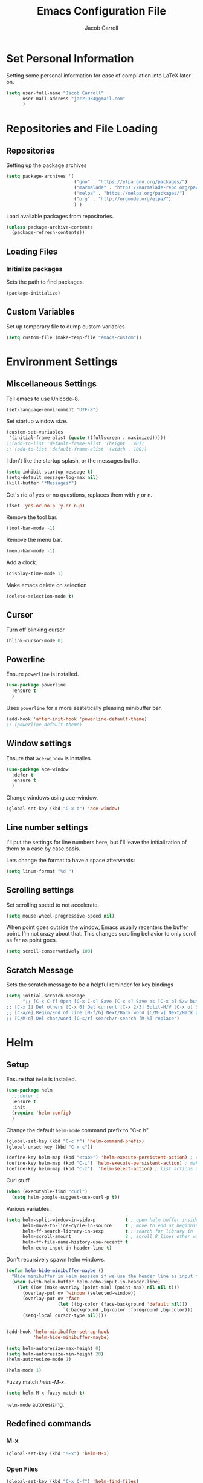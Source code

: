 #+TITLE: Emacs Configuration File
#+AUTHOR: Jacob Carroll
#+STARTUP: indent
#+OPTIONS: toc:t 
#+OPTIONS: num:nil

* Set Personal Information
Setting some personal information for ease of compilation into LaTeX later on.

#+BEGIN_SRC emacs-lisp
    (setq user-full-name "Jacob Carroll"
          user-mail-address "jac21934@gmail.com"
          )
#+END_SRC
* Repositories and File Loading
** Repositories
Setting up the package archives

#+BEGIN_SRC emacs-lisp
  (setq package-archives '(
                           ("gnu" . "https://elpa.gnu.org/packages/")
                           ("marmalade" . "https://marmalade-repo.org/packages/") 
                           ("melpa" . "https://melpa.org/packages/") 
                           ("org" . "http://orgmode.org/elpa/") 
                           ) )
#+END_SRC 


Load available packages from repositories.
#+BEGIN_SRC emacs-lisp
  (unless package-archive-contents
    (package-refresh-contents))
#+END_SRC

** Loading Files
*** Initialize packages
Sets the path to find packages.
#+BEGIN_SRC emacs-lisp
  (package-initialize)
#+END_SRC

** Custom Variables
Set up temporary file to dump custom variables
#+BEGIN_SRC emacs-lisp
  (setq custom-file (make-temp-file "emacs-custom"))
#+END_SRC
* Environment Settings
** Miscellaneous Settings
Tell emacs to use Unicode-8.

#+BEGIN_SRC emacs-lisp
  (set-language-environment "UTF-8")
#+END_SRC

Set startup window size.

#+BEGIN_SRC emacs-lisp
  (custom-set-variables
   '(initial-frame-alist (quote ((fullscreen . maximized)))))
  ;;(add-to-list 'default-frame-alist '(height . 40))
  ;; (add-to-list 'default-frame-alist '(width . 100))
#+END_SRC



I don't like the startup splash, or the messages buffer.

#+BEGIN_SRC emacs-lisp
  (setq inhibit-startup-message t)
  (setq-default message-log-max nil)
  (kill-buffer "*Messages*")
#+END_SRC

Get's rid of yes or no questions, replaces them with y or n.
#+BEGIN_SRC emacs-lisp
  (fset 'yes-or-no-p 'y-or-n-p)
#+END_SRC

Remove the tool bar.
#+BEGIN_SRC emacs-lisp
  (tool-bar-mode -1)
#+END_SRC

Remove the menu bar.
#+BEGIN_SRC emacs-lisp
  (menu-bar-mode -1) 
#+END_SRC

Add a clock.
#+BEGIN_SRC emacs-lisp
  (display-time-mode 1)
#+END_SRC

Make emacs delete on selection
#+BEGIN_SRC emacs-lisp
  (delete-selection-mode t)               
#+END_SRC

** Cursor
Turn off blinking cursor
#+BEGIN_SRC emacs-lisp
  (blink-cursor-mode 0)
#+END_SRC
** Powerline
Ensure =powerline= is installed.
#+BEGIN_SRC emacs-lisp
  (use-package powerline
    :ensure t
    )
#+END_SRC

Uses =powerline= for a more aestetically pleasing minibuffer bar.
#+BEGIN_SRC emacs-lisp
  (add-hook 'after-init-hook 'powerline-default-theme)
  ;; (powerline-default-theme)
#+END_SRC

** Window settings
Ensure that =ace-window= is installes.
#+BEGIN_SRC emacs-lisp
  (use-package ace-window
    :defer t
    :ensure t
    )
#+END_SRC

Change windows using ace-window.
#+BEGIN_SRC emacs-lisp
  (global-set-key (kbd "C-x o") 'ace-window)
#+END_SRC
** Line number settings
I'll put the settings for line numbers here, but I'll leave the initialization of them to a case by case basis.

Lets change the format to have a space afterwards:
#+BEGIN_SRC emacs-lisp
  (setq linum-format "%d ")
#+END_SRC

** Scrolling settings

Set scrolling speed to not accelerate.

#+BEGIN_SRC emacs-lisp
  (setq mouse-wheel-progressive-speed nil)
#+END_SRC 

When point goes outside the window, Emacs usually recenters the buffer point. I’m not crazy about that. This changes scrolling behavior to only scroll as far as point goes.

#+BEGIN_SRC emacs-lisp
  (setq scroll-conservatively 100)
#+END_SRC 

** Scratch Message
Sets the scratch message to be a helpful reminder for key bindings

#+BEGIN_SRC emacs-lisp
  (setq initial-scratch-message 
        ";; [C-x C-f] Open [C-x C-s] Save [C-x s] Save as [C-x b] S/w buf [C-x k] Kill buf
  ;; [C-x 1] Del others [C-x 0] Del current [C-x 2/3] Split-H/V [C-x o] S/w window
  ;; [C-a/e] Begin/End of line [M-f/b] Next/Back word [C/M-v] Next/Back page
  ;; [C/M-d] Del char/word [C-s/r] search/r-search [M-%] replace")
#+END_SRC
* Helm
** Setup
Ensure that =helm= is installed.
#+BEGIN_SRC emacs-lisp
  (use-package helm
    ;;:defer t
    :ensure t
    :init 
    (require 'helm-config)
    )
#+END_SRC


Change the default =helm-mode= command prefix to "C-c h".

#+BEGIN_SRC emacs-lisp
  (global-set-key (kbd "C-c h") 'helm-command-prefix)
  (global-unset-key (kbd "C-x c"))
#+END_SRC

#+BEGIN_SRC emacs-lisp
  (define-key helm-map (kbd "<tab>") 'helm-execute-persistent-action) ; rebind tab to run persistent action
  (define-key helm-map (kbd "C-i") 'helm-execute-persistent-action) ; make TAB work in terminal
  (define-key helm-map (kbd "C-z")  'helm-select-action) ; list actions using C-z
#+END_SRC

Curl stuff.
#+BEGIN_SRC emacs-lisp
  (when (executable-find "curl")
    (setq helm-google-suggest-use-curl-p t))
#+END_SRC

Various variables.
#+BEGIN_SRC emacs-lisp
  (setq helm-split-window-in-side-p           t ; open helm buffer inside current window, not occupy whole other window
        helm-move-to-line-cycle-in-source     t ; move to end or beginning of source when reaching top or bottom of source.
        helm-ff-search-library-in-sexp        t ; search for library in `require' and `declare-function' sexp.
        helm-scroll-amount                    8 ; scroll 8 lines other window using M-<next>/M-<prior>
        helm-ff-file-name-history-use-recentf t
        helm-echo-input-in-header-line t)

#+END_SRC


Don't recursively spawn helm windows.
#+BEGIN_SRC emacs-lisp
  (defun helm-hide-minibuffer-maybe ()
    "Hide minibuffer in Helm session if we use the header line as input field."
    (when (with-helm-buffer helm-echo-input-in-header-line)
      (let ((ov (make-overlay (point-min) (point-max) nil nil t)))
        (overlay-put ov 'window (selected-window))
        (overlay-put ov 'face
                     (let ((bg-color (face-background 'default nil)))
                       `(:background ,bg-color :foreground ,bg-color)))
        (setq-local cursor-type nil))))


  (add-hook 'helm-minibuffer-set-up-hook
            'helm-hide-minibuffer-maybe)
#+END_SRC

#+BEGIN_SRC emacs-lisp 
  (setq helm-autoresize-max-height 0)
  (setq helm-autoresize-min-height 20)
  (helm-autoresize-mode 1)

  (helm-mode 1)
#+END_SRC

Fuzzy match /helm-M-x/.
#+BEGIN_SRC emacs-lisp
  (setq helm-M-x-fuzzy-match t)
#+END_SRC
=helm-mode= autoresizing.

** Redefined commands
*** M-x
#+BEGIN_SRC emacs-lisp
  (global-set-key (kbd "M-x") 'helm-M-x)
#+END_SRC
*** Open Files
#+BEGIN_SRC emacs-lisp
  (global-set-key (kbd "C-x C-f") 'helm-find-files)
#+END_SRC
*** Grep
Grep stuff.

#+BEGIN_SRC emacs-lisp
  (when (executable-find "ack-grep")
    (setq helm-grep-default-command "ack-grep -Hn --no-group --no-color %e %p %f"
          helm-grep-default-recurse-command "ack-grep -H --no-group --no-color %e %p %f"))
#+END_SRC
*** Searching
Make emacs search using /helm-swoop/
#+BEGIN_SRC emacs-lisp
  (use-package helm-swoop
    :ensure t
    :defer t
    :bind  ( "C-s" . helm-swoop)
    )
#+END_SRC
*** Kill Ring Yanking
Swap emacs' original kill ring cycle "M-y" with helm's verion.
#+BEGIN_SRC emacs-lisp
  (global-set-key (kbd "M-y") 'helm-show-kill-ring)
#+END_SRC 
** Colors
#+BEGIN_SRC emacs-lisp
  (custom-theme-set-faces 'user
                          `(helm-grep-file ((t (:foreground "SpringGreen")))))
#+END_SRC
* Ibuffer
Replaces emacs' default buffer manager with =ibuffer=.
#+BEGIN_SRC emacs-lisp
  (use-package ibuffer
    :defer t
    :ensure t
    :bind ("C-x C-b" . ibuffer)
    )
#+END_SRC
* Visuals and Themes
** Current Theme
Handle the custom-theme stuff.
#+BEGIN_SRC emacs-lisp
  (setq custom-safe-themes t)
#+END_SRC

Ensure that  the tomorrow-eighties theme is installed and load it.
#+BEGIN_SRC emacs-lisp
  (use-package color-theme-sanityinc-tomorrow
    :ensure t
    :init 
    (add-hook 'after-init-hook (lambda () (load-theme 'sanityinc-tomorrow-eighties)))
    )
#+END_SRC

#+BEGIN_SRC emacs-lisp
#+END_SRC 
** Visual Line Mode

Turn on the nicer visual line mode. This wraps text when it reachs the end of the window, rather than extending the text past the screen.

#+BEGIN_SRC emacs-lisp
  (add-hook 'after-init-hook 'global-visual-line-mode)
#+END_SRC
* Directory Manager Settings
** Dired

These are the switches that get passed to /ls/ when =dired= gets a list of files. We’re using:

| Flag | Description                              |
|------+------------------------------------------|
| l    | Use the long listing format.             |
| h    | Use human-readable sizes.                |
| v    | Sort numbers naturally.                  |
| A    | Almost all. Doesn’t include ”.” or ”..”. |


#+BEGIN_SRC emacs-lisp
  (setq-default dired-listing-switches "-lhvA")
#+END_SRC 


Kill buffers of files/directories that are deleted in =dired=.
#+BEGIN_SRC emacs-lisp
  (setq dired-clean-up-buffers-too t)
#+END_SRC 

Always copy directories recursively instead of asking every time.
#+BEGIN_SRC emacs-lisp
  (setq dired-recursive-copies 'always)
#+END_SRC 

Ask before recursively deleting a directory, though.
#+BEGIN_SRC emacs-lisp
  (setq dired-recursive-deletes 'top)
#+END_SRC 

** NeoTree

Setting up =NeoTree= and setting [f7] to toggle it. 
#+BEGIN_SRC emacs-lisp
  (use-package neotree
    :ensure t
    :defer t
    :bind ([f7] . neotree-toggle)
    )
#+END_SRC

* PDF-Tools
Turns =pdf-tools= on after startup
#+BEGIN_SRC emacs-lisp
  (use-package pdf-tools
    :ensure t
    :defer t
    :config 
    (pdf-tools-install)
    )
#+END_SRC


#+BEGIN_SRC emacs-lisp
;;  (add-hook 'after-init-hook 'pdf-tools-install)
#+END_SRC

* Programming Settings
** General Settings

Require line numbers in all programming models:

#+BEGIN_SRC emacs-lisp
  (add-hook 'prog-mode-hook 'linum-mode)
#+END_SRC

Highlight the current line when programming.
#+BEGIN_SRC emacs-lisp
  (add-hook 'prog-mode-hook 'hl-line-mode)
#+END_SRC


Smaller tab-width:

#+BEGIN_SRC emacs-lisp
  (setq-default tab-width 2)
#+END_SRC

Show matching parenthesis:

#+BEGIN_SRC emacs-lisp
  (add-hook 'after-init-hook 'show-paren-mode)
#+END_SRC

** C/C++ Settings
Set the default style to linux for c/c++ programming 
#+BEGIN_SRC emacs-lisp
  (setq c-default-style "linux"
        c-basic-offset 4)
#+END_SRC

** Python Settings

Require =ident-guide-mode= to use in python.
#+BEGIN_SRC emacs-lisp
  (use-package indent-guide
    :ensure t
    :defer t
    :init   (add-hook 'python-mode-hook 'indent-guide-mode)
    )
#+END_SRC
** R Settings
Require =ess-mode=
#+BEGIN_SRC emacs-lisp
  (use-package ess
    :ensure t
    :defer t
    :init   (add-hook 'ess-mode-hook 'linum-mode)
    )
#+END_SRC
I also added line numbers to R because =ess-mode= is apparently not a programming mode

** Javascript settings
Require =js2-mode= and set =js2-mode= as the default javascript mode.
#+BEGIN_SRC emacs-lisp
  (use-package js2-mode
    :ensure t
    :defer t
    :init (add-to-list 'auto-mode-alist '("\\.js\\'" . js2-mode))
    )
#+END_SRC
* LaTeX
Turn on =linum-mode= for Latex.

#+BEGIN_SRC emacs-lisp
  (add-hook 'latex-mode-hook 'linum-mode)
#+END_SRC

Automatically parses latex on loading.
#+BEGIN_SRC emacs-lisp
  (setq TeX-parse-self t)
#+END_SRC

Always use =pdflatex= when compiling LaTeX documents. I don't really have any
use for DVIs.

#+BEGIN_SRC emacs-lisp
  (setq TeX-PDF-modex t)
#+END_SRC

Enable a minor mode for dealing with math (it adds a few useful key bindings),
and always treat the current file as the "main" file. 

#+BEGIN_SRC emacs-lisp
  (add-hook 'LaTeX-mode-hook
            (lambda ()
              (LaTeX-math-mode)
              (setq TeX-master t)))
#+END_SRC

* Org-Mode
** Initialization and Hooks
Org mode is already require in init.el.

Setting up indenting for all =Org-mode= doc's.
#+BEGIN_SRC emacs-lisp
  (add-hook 'org-mode-hook 'org-indent-mode)
#+END_SRC

Better bullets for org mode.
#+BEGIN_SRC emacs-lisp
  (use-package org-bullets
    :ensure t
    :defer t
    :init  (add-hook 'org-mode-hook (lambda () (org-bullets-mode 1)))
    )

#+END_SRC

Make org source blocks hae syntax highlighting.

#+BEGIN_SRC emacs-lisp
  (setq org-src-fontify-natively t)
#+END_SRC

Make tabs act as if it were issued in a buffer of the language's major mode.

#+BEGIN_SRC emacs-lisp
  (setq org-src-tab-acts-natively t)
#+END_SRC

Store my org files in ~/org, define the location of an index file (my main todo list), and archive finished tasks in ~/org/archive.org.

#+BEGIN_SRC emacs-lisp
  (setq org-directory "~/org")

  (defun org-file-path (filename)
    "Return the absolute address of an org file, given its relative name."
    (concat (file-name-as-directory org-directory) filename))

  (setq org-inbox-file "~/Dropbox/inbox.org")
  (setq org-index-file (org-file-path "index.org"))
  (setq org-archive-location
        (concat (org-file-path "archive.org") "::* From %s"))
#+END_SRC

** Exporting
Allow export to markdown and beamer (for presentations).
#+BEGIN_SRC emacs-lisp
  (use-package ox-twbs
    :ensure t
    :defer t
    )
#+END_SRC

** Task Management
I store all my todos in ~/org/index.org, so I’d like to derive my agenda from there.

#+BEGIN_SRC emacs-lisp
  (setq org-agenda-files (list org-index-file))
#+END_SRC

Hitting C-c C-x C-s will mark a todo as done and move it to an appropriate place in the archive.

#+BEGIN_SRC emacs-lisp
  (defun hrs/mark-done-and-archive ()
    "Mark the state of an org-mode item as DONE and archive it."
    (interactive)
    (org-todo 'done)
    (org-archive-subtree))

  (define-key org-mode-map (kbd "C-c C-x C-s") 'hrs/mark-done-and-archive)
#+END_SRC


Record the time that a todo was archived.

#+BEGIN_SRC emacs-lisp
  (setq org-log-done 'time)
#+END_SRC
** Visuals

I prefer the tables to be significantly different from the colors used as the indentations.
 
#+BEGIN_SRC emacs-lisp
  (custom-theme-set-faces 'user
                          `(org-table ((t (:foreground "LightCoral")))))
#+END_SRC

#+BEGIN_SRC emacs-lisp
  ;;(custom-theme-set-faces 'user
  ;; `(org-link ((t (:foreground "IndianRed")))))
#+END_SRC

|---------------+--------------|
| Example Table | [[Visuals][Example Link]] |
|---------------+--------------|

** Babel
Load all the various languages for =babel= to use.

#+BEGIN_SRC emacs-lisp
  (org-babel-do-load-languages
   'org-babel-load-languages
   '((emacs-lisp . t)
     (ruby . t)
     (dot . t)
     (gnuplot . t)
     (shell . t)
     (python . t)
     ))
#+END_SRC

Disable asking for permission before evaluating.

#+BEGIN_SRC emacs-lisp
  (setq org-confirm-babel-evaluate nil)
#+END_SRC

Customizing source block shortcuts.

#+BEGIN_SRC emacs-lisp
  (add-to-list 'org-structure-template-alist '("ss" "#+BEGIN_SRC emacs-lisp\n\n#+END_SRC"))
#+END_SRC

* E-books
Require =nov-mode= and set it up  to open automatically for .epub files.
#+BEGIN_SRC emacs-lisp
  (use-package nov
    :ensure t
    :defer  t
    :init
    (add-to-list 'auto-mode-alist '("\\.epub\\'" . nov-mode))
    )
#+END_SRC
* Backups
Emacs has a tendency to litter directories with half a dozen backed up files. To minimize clutter, backups are put in one directory.

#+BEGIN_SRC emacs-lisp
  (setq backup-directory-alist '(("." . "~/.emacs.d/backups")))
#+END_SRC

* Origami Mode
Require =Origami-mode=
#+BEGIN_SRC emacs-lisp
  (use-package origami
  :ensure t
  :defer t
  :init
  (add-hook 'c++-mode-hook 'origami-mode)
  (add-hook 'latex-mode-hook 'origami-mode)
  :bind (
         :map origami-mode-map
              ( "C-;" . origami-recursively-toggle-node)
              ( "C-:" . origami-toggle-all-nodes)
              )
  )
#+END_SRC

Sets up =Origami-mode= for c++ and LaTeX, and sets up key-bindings
#+BEGIN_SRC emacs-lisp

#+END_SRC

* Predictive Text
** Company Mode
Require =company-mode= and turn it on everywhere.
#+BEGIN_SRC emacs-lisp
  (use-package company
        :ensure t
        :defer t
        :init   (add-hook 'after-init-hook 'global-company-mode)
        )
#+END_SRC

* Compilation Shortcuts
** Shortcuts
Make *C-x C-a* compile in most programming modes.

#+BEGIN_SRC emacs-lisp
  (add-hook 'latex-mode-hook (lambda () (local-set-key "\C-x\C-a" 'tex-compile)))
  (add-hook 'c++-mode-hook (lambda () (local-set-key "\C-x\C-a" 'compile)))
  (add-hook 'fortran-mode-hook (lambda () (local-set-key "\C-x\C-a" 'compile)))
  (add-hook 'c-mode-hook (lambda () (local-set-key "\C-x\C-a" 'compile)))
  (add-hook 'emacs-lisp-mode-hook (lambda () (local-set-key "\C-x\C-a" 'eval-buffer)))
#+END_SRC

** Definition of the compile function
*** =C++-mode= definition.

#+BEGIN_SRC emacs-lisp
  (add-hook 'c++-mode-hook
            (lambda ()
              (set (make-local-variable 'compile-command)
                   (let ((file (file-name-nondirectory buffer-file-name)))
                     (format "%s -o %s %s"
                             (or (getenv "CC") "g++")
                             (file-name-sans-extension file)
                             file)))))
#+END_SRC

*** =Fortran-mode= definition.

#+BEGIN_SRC emacs-lisp
  (add-hook 'fortran-mode-hook
            (lambda ()
              (set (make-local-variable 'compile-command)
                   (let ((file (file-name-nondirectory buffer-file-name)))
                     (format "%s -o %s %s"
                             (or (getenv "CC") "gfortran -ffree-form")
                             (file-name-sans-extension file)
                             file)))))
#+END_SRC 

** Kill  Compilation Window 
Gets rid of the annoying window if compilation is successful.

#+BEGIN_SRC emacs-lisp
  (defun kill-compile-frame-if-successful (buffer string) 
    " kill a compilation buffer if succeeded without warnings " 
    (if (and 
         (or (string-match "compilation" (buffer-name buffer)) 
             (string-match "tex-shell" (buffer-name buffer))
             )
         (or (string-match "finished" string) 
             (string-match "Transcript written")
             )
         (not 
          (with-current-buffer buffer 
            (search-forward "warning" nil t)))) 
        (run-with-timer 1 nil 
                        'delete-other-windows 
                        )))
  (add-hook 'compilation-finish-functions 'kill-compile-frame-if-successful)
#+END_SRC


